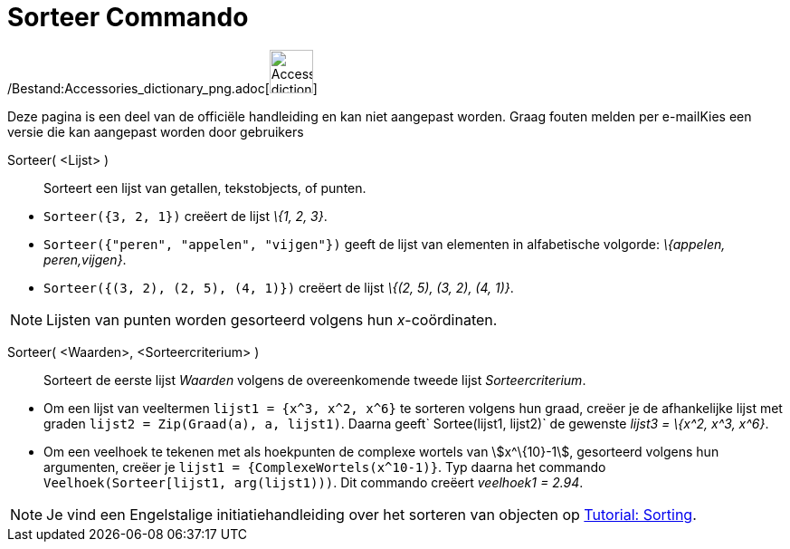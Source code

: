 = Sorteer Commando
:page-en: commands/Sort_Command
ifdef::env-github[:imagesdir: /nl/modules/ROOT/assets/images]

/Bestand:Accessories_dictionary_png.adoc[image:48px-Accessories_dictionary.png[Accessories
dictionary.png,width=48,height=48]]

Deze pagina is een deel van de officiële handleiding en kan niet aangepast worden. Graag fouten melden per
e-mail[.mw-selflink .selflink]##Kies een versie die kan aangepast worden door gebruikers##

Sorteer( <Lijst> )::
  Sorteert een lijst van getallen, tekstobjects, of punten.

[EXAMPLE]
====

* `++Sorteer({3, 2, 1})++` creëert de lijst _\{1, 2, 3}_.
* `++Sorteer({"peren", "appelen", "vijgen"})++` geeft de lijst van elementen in alfabetische volgorde: _\{appelen,
peren,vijgen}_.
* `++Sorteer({(3, 2), (2, 5), (4, 1)})++` creëert de lijst _\{(2, 5), (3, 2), (4, 1)}_.

====

[NOTE]
====

Lijsten van punten worden gesorteerd volgens hun _x_-coördinaten.

====

Sorteer( <Waarden>, <Sorteercriterium> )::
  Sorteert de eerste lijst _Waarden_ volgens de overeenkomende tweede lijst _Sorteercriterium_.

[EXAMPLE]
====

* Om een lijst van veeltermen `++lijst1 = {x^3, x^2, x^6}++` te sorteren volgens hun graad, creëer je de afhankelijke
lijst met graden `++lijst2 = Zip(Graad(a), a, lijst1)++`. Daarna geeft`++ Sortee(lijst1, lijst2)++` de gewenste _lijst3
= \{x^2, x^3, x^6}_.
* Om een veelhoek te tekenen met als hoekpunten de complexe wortels van stem:[x^\{10}-1], gesorteerd volgens hun
argumenten, creëer je `++lijst1 = {ComplexeWortels(x^10-1)}++`. Typ daarna het commando
`++Veelhoek(Sorteer[lijst1, arg(lijst1)))++`. Dit commando creëert _veelhoek1 = 2.94_.

====

[NOTE]
====

Je vind een Engelstalige initiatiehandleiding over het sorteren van objecten op
https://www.geogebra.org/manual/en/Tutorial:Advanced_List_Sorting[Tutorial: Sorting].

====
